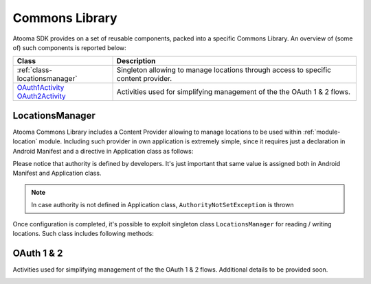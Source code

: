 .. _andcommons:

Commons Library
=======================================

Atooma SDK provides on a set of reusable components, packed into a specific Commons Library. An overview of (some of) such components is reported below:

.. cssclass:: table-bordered

+---------------------------------------+------------------------------------------------------------------------------------------+
| Class                                 | Description                                                                              |
+=======================================+==========================================================================================+
| :ref:`class-locationsmanager`         | Singleton allowing to manage locations through access to specific content provider.      |
+---------------------------------------+------------------------------------------------------------------------------------------+
| `OAuth1Activity OAuth2Activity`_      | Activities used for simplifying management of the the OAuth 1 & 2 flows.                 |
+---------------------------------------+------------------------------------------------------------------------------------------+

.. _class-locationsmanager:

LocationsManager
---------------------------------------

Atooma Commons Library includes a Content Provider allowing to manage locations to be used within :ref:`module-location` module. Including such provider in own application is extremely simple, since it requires just a declaration in Android Manifest and a directive in Application class as follows:

.. code-block:: xml
  :linenos:

  <provider
    android:name="com.atooma.commons.location.LocationsProvider"
    android:authorities="com.atooma.sdk.sample.locations"
    android:exported="false"
    android:enabled="true" />

.. code-block:: java
  :linenos:

  @Override
  public void onCreate() {
    super.onCreate();
    // defining locations provider authority
    LocationsProvider.setAuthority("com.atooma.sdk.sample.locations");
    // ...
  }

Please notice that authority is defined by developers. It's just important that same value is assigned both in Android Manifest and Application class.

.. note:: In case authority is not defined in Application class, ``AuthorityNotSetException`` is thrown

Once configuration is completed, it's possible to exploit singleton class ``LocationsManager`` for reading / writing locations. Such class includes following methods:

.. code-block:: java
  :linenos:

  /**
   * Returns a location from storage, searching by it's label.
   * Returns null in case no location is found.
   */
  LocationWrapper readLocationByLabel(Context context, String label)

  /**
   * Returns all location from storage.
   */
  List<LocationWrapper> readLocationsList(Context context)

  /**
   * Adds a location to the storage. Method returns an exception
   * in case location already exists.
   */
  void addLocation(Context context, LocationWrapper wrapper)

  /**
   * Update an existing location already available in storage,
   * basing on its label. Method throws an exception in case
   * location does not exist.
   */
  void updateLocation(Context context, LocationWrapper wrapper)

  /**
   * Deletes provided locations from storage, basing on their
   * labels.
   */
  void deleteLocations(Context context, List<LocationWrapper> locations)

  /**
   * Deletes all locations from storage.
   */
  void clearLocations(Context context)


.. _OAuth1Activity OAuth2Activity: programming.html#devperformers

OAuth 1 & 2
---------------------------------------

Activities used for simplifying management of the the OAuth 1 & 2 flows. Additional details to be provided soon.

.. _class-md5:
